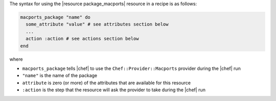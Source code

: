 .. The contents of this file are included in multiple topics.
.. This file should not be changed in a way that hinders its ability to appear in multiple documentation sets.

The syntax for using the |resource package_macports| resource in a recipe is as follows:

.. code-block:: ruby

   macports_package "name" do
     some_attribute "value" # see attributes section below
     ...
     action :action # see actions section below
   end

where 

* ``macports_package`` tells |chef| to use the ``Chef::Provider::Macports`` provider during the |chef| run
* ``"name"`` is the name of the package
* ``attribute`` is zero (or more) of the attributes that are available for this resource
* ``:action`` is the step that the resource will ask the provider to take during the |chef| run
